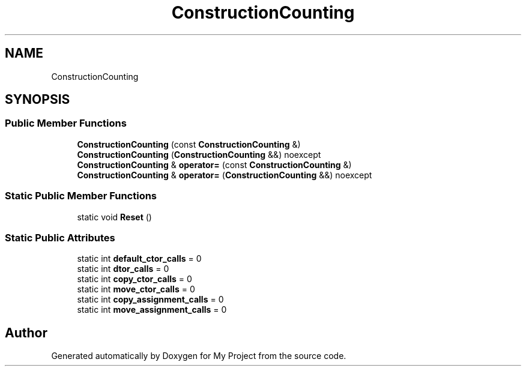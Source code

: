 .TH "ConstructionCounting" 3 "Wed Feb 1 2023" "Version Version 0.0" "My Project" \" -*- nroff -*-
.ad l
.nh
.SH NAME
ConstructionCounting
.SH SYNOPSIS
.br
.PP
.SS "Public Member Functions"

.in +1c
.ti -1c
.RI "\fBConstructionCounting\fP (const \fBConstructionCounting\fP &)"
.br
.ti -1c
.RI "\fBConstructionCounting\fP (\fBConstructionCounting\fP &&) noexcept"
.br
.ti -1c
.RI "\fBConstructionCounting\fP & \fBoperator=\fP (const \fBConstructionCounting\fP &)"
.br
.ti -1c
.RI "\fBConstructionCounting\fP & \fBoperator=\fP (\fBConstructionCounting\fP &&) noexcept"
.br
.in -1c
.SS "Static Public Member Functions"

.in +1c
.ti -1c
.RI "static void \fBReset\fP ()"
.br
.in -1c
.SS "Static Public Attributes"

.in +1c
.ti -1c
.RI "static int \fBdefault_ctor_calls\fP = 0"
.br
.ti -1c
.RI "static int \fBdtor_calls\fP = 0"
.br
.ti -1c
.RI "static int \fBcopy_ctor_calls\fP = 0"
.br
.ti -1c
.RI "static int \fBmove_ctor_calls\fP = 0"
.br
.ti -1c
.RI "static int \fBcopy_assignment_calls\fP = 0"
.br
.ti -1c
.RI "static int \fBmove_assignment_calls\fP = 0"
.br
.in -1c

.SH "Author"
.PP 
Generated automatically by Doxygen for My Project from the source code\&.
